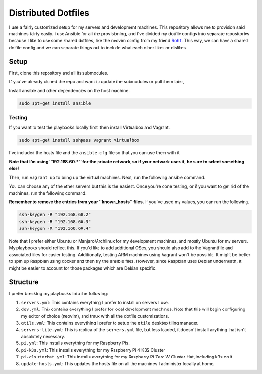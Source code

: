 =============================
Distributed Dotfiles
=============================

I use a fairly customized setup for my servers and development machines.
This repository allows me to provision said machines fairly easily. I use
Ansible for all the provisioning, and I've divided my dotfile configs into
separate repositories because I like to use some shared dotfiles, like the
neovim config from my friend `Rohit. <https://github.com/kvrohit/dotfiles>`_
This way, we can have a shared dotfile config and we can separate things out
to include what each other likes or dislikes.

------------------
Setup
------------------

First, clone this repository and all its submodules.

.. code:: bash
   git clone --recurse-submodules -j8 git@github.com:stonecharioteer/distributed-dotfiles 

If you've already cloned the repo and want to update the submodules or pull them later,


.. code:: bash
   git update --recurse-submodules
   git submodule update --recursive


Install ansible and other dependencies on the host machine.

.. code:: bash

   sudo apt-get install ansible

Testing
---------

If you want to test the playbooks locally first, then install Virtualbox and Vagrant.

.. code:: bash

   sudo apt-get install sshpass vagrant virtualbox

I've included the hosts file and the ``ansible.cfg`` file so that you can use them with it.

**Note that I'm using ``192.168.60.*`` for the private network, so if your network uses it,
be sure to select something else!**

Then, run ``vagrant up`` to bring up the virtual machines. Next, run the
following ansible command.

.. code:: bash
   ansible-playbooks playbooks/servers.yml

You can choose any of the other servers but this is the easiest. Once you're done testing, or
if you want to get rid of the machines, run the following command.

.. code:: bash
   vagrant destroy -f

**Remember to remove the entries from your ``known_hosts`` files.** If you've used my values,
you can run the following.

.. code:: bash

   ssh-keygen -R "192.168.60.2"
   ssh-keygen -R "192.168.60.3"
   ssh-keygen -R "192.168.60.4"

Note that I prefer either Ubuntu or Manjaro/Archlinux for my development machines, and
mostly Ubuntu for my servers. My playbooks should reflect this. If you'd like to add
additional OSes, you should also add to the Vagrantfile and associated files
for easier testing. Additionally, testing ARM machines using Vagrant won't be possible.
It might be better to spin up Raspbian using docker and then try the ansible files. However,
since Raspbian uses Debian underneath, it might be easier to account for those packages
which are Debian specific.

-------------------
Structure
-------------------

I prefer breaking my playbooks into the following:

1. ``servers.yml``: This contains everything I prefer to install on servers I
   use.
2. ``dev.yml``: This contains everything I prefer for local development
   machines. Note that this will begin configuring my editor of choice
   (neovim), and tmux with all the dotfile customizations.
3. ``qtile.yml``: This contains everything I prefer to setup the ``qtile``
   desktop tiling manager.
4. ``servers-lite.yml``: This is replica of the ``servers.yml`` file, but less
   loaded, it doesn't install anything that isn't absolutely necessary.
5. ``pi.yml``: This installs everything for my Raspberry Pis.
6. ``pi-k3s.yml``: This installs everything for my Raspberry Pi 4 K3S Cluster
7. ``pi-clsuterhat.yml``: This installs everything for my Raspberry Pi Zero W
   Cluster Hat, including k3s on it.
8. ``update-hosts.yml``: This updates the hosts file on all the machines I
   administer locally at home.
